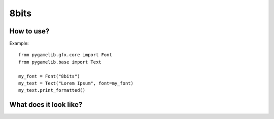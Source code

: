 8bits
=====

.. versionadded:: 1.3.0


How to use?
-----------

Example::

    from pygamelib.gfx.core import Font
    from pygamelib.base import Text

    my_font = Font("8bits")
    my_text = Text("Lorem Ipsum", font=my_font)
    my_text.print_formatted()

What does it look like?
-----------------------

.. image:: font-example-8bits.png
    :alt: Example
    :align: center
   